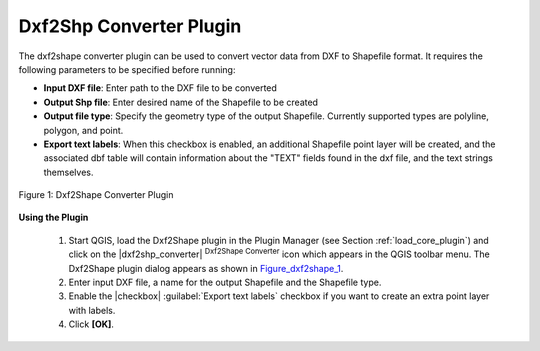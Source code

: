 
.. _`dxf2shape`:

Dxf2Shp Converter Plugin
========================


The dxf2shape converter plugin can be used to convert vector data from DXF to Shapefile 
format. It requires the following parameters to be specified before running:

*  **Input DXF file**: Enter path to the DXF file to be converted
*  **Output Shp file**: Enter desired name of the Shapefile to be created
*  **Output file type**: Specify the geometry type of the output Shapefile. 
   Currently supported types are polyline, polygon, and point.
*  **Export text labels**: When this checkbox is enabled, an additional 
   Shapefile point layer will be created, and the associated dbf table will 
   contain information about the "TEXT" fields found in the dxf file, and the text 
   strings themselves.

.. _figure_dxf2shape_1:
.. figure:: ../../../static/user_manual/plugins/dxf2shape_dialog.png
   :align: center
   :width: 30em

   Figure 1: Dxf2Shape Converter Plugin


**Using the Plugin**


  #.  Start QGIS, load the Dxf2Shape plugin in the Plugin Manager (see Section 
      :ref:`load_core_plugin`) and click on the |dxf2shp_converter| :sup:`Dxf2Shape 
      Converter` icon which appears in the QGIS toolbar menu. The Dxf2Shape plugin 
      dialog appears as shown in Figure_dxf2shape_1_.
  #.  Enter input DXF file, a name for the output Shapefile and the Shapefile type.
  #.  Enable the |checkbox| :guilabel:`Export text labels` checkbox if you want 
      to create an extra point layer with labels.
  #.  Click **[OK]**. 





